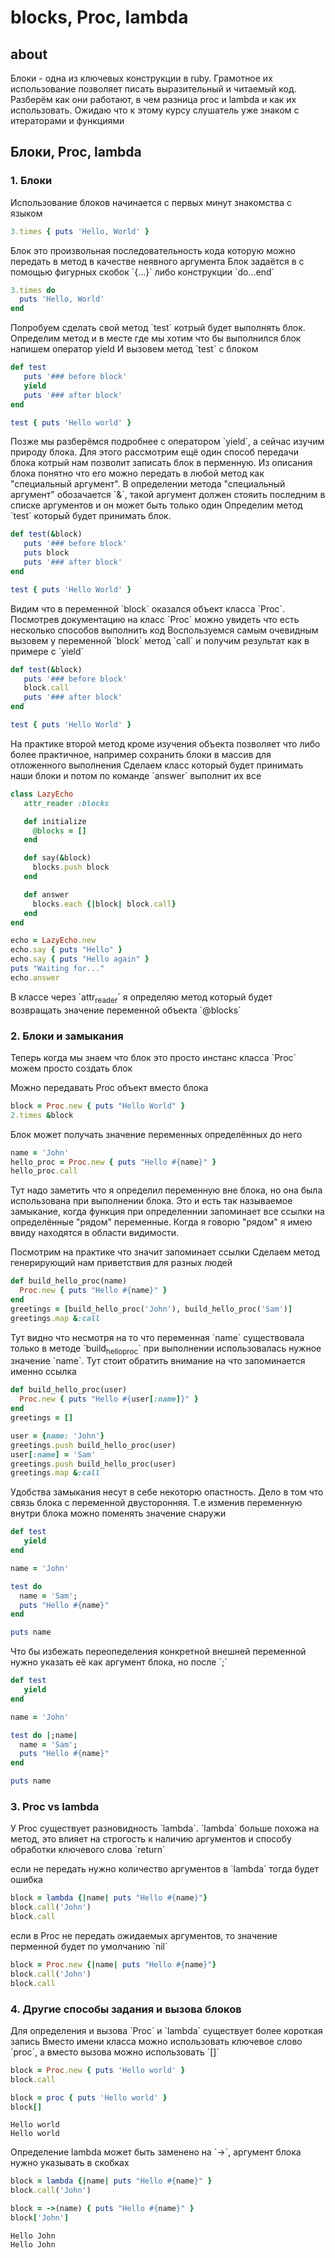 * blocks, Proc, lambda

** about
Блоки - одна из ключевых конструкции в ruby. Грамотное их использование позволяет писать выразительный и читаемый код.
Разберём как они работают, в чем разница proc и lambda и как их использовать.
Ожидаю что к этому курсу слушатель уже знаком с итераторами и функциями

** Блоки, Proc, lambda
*** 1. Блоки

Использование блоков начинается с первых минут знакомства с языком

#+BEGIN_SRC ruby :results output
3.times { puts 'Hello, World' }
#+END_SRC

#+RESULTS:
: Hello, World
: Hello, World
: Hello, World

Блок это произвольная последовательность кода которую можно передать в метод в качестве неявного аргумента
Блок задаётся в с помощью фигурных скобок `{...}` либо конструкции `do...end`

#+BEGIN_SRC ruby :results output
3.times do
  puts 'Hello, World'
end
#+END_SRC

Попробуем сделать свой метод `test` котрый будет выполнять блок.
Определим метод и в месте где мы хотим что бы выполнился блок напишем оператор yield
И вызовем метод `test` с блоком

#+BEGIN_SRC ruby :results output
def test
   puts '### before block'
   yield
   puts '### after block'
end

test { puts 'Hello world' }
#+END_SRC

#+RESULTS:
: ### before block
: Hello world
: ### after block

Позже мы разберёмся подробнее с оператором `yield`, а сейчас изучим природу блока.
Для этого рассмотрим ещё один способ передачи блока котрый нам позволит записать блок в перменную.
Из описания блока понятно что его можно передать в любой метод как "специальный аргумент".
В определении метода "специальный аргумент" обозачается `&`, такой аргумент должен стояить последним в списке аргументов и он может быть только один
Определим метод `test` который будет принимать блок.

#+BEGIN_SRC ruby :results output
def test(&block)
   puts '### before block'
   puts block
   puts '### after block'
end

test { puts 'Hello World' }
#+END_SRC

#+RESULTS:
: ### before block
: #<Proc:0x0000000151b228@-:7>
: ### after block

Видим что в переменной `block` оказался объект класса `Proc`.
Посмотрев документацию на класс `Proc` можно увидеть что есть несколько способов выполнить код
Воспользуемся самым очевидным вызовем у переменной `block` метод `call` и получим результат как в примере с `yield`

#+BEGIN_SRC ruby :results output
def test(&block)
   puts '### before block'
   block.call
   puts '### after block'
end

test { puts 'Hello World' }
#+END_SRC

#+RESULTS:
: ### before block
: Hello World
: ### after block

На практике второй метод кроме изучения объекта позволяет что либо более практичное, например сохранить блоки в массив для отложенного выполнения
Сделаем класс который будет принимать наши блоки и потом по команде `answer` выполнит их все

#+BEGIN_SRC ruby :results output
class LazyEcho
   attr_reader :blocks

   def initialize
     @blocks = []
   end

   def say(&block)
     blocks.push block
   end

   def answer
     blocks.each {|block| block.call}
   end
end

echo = LazyEcho.new
echo.say { puts "Hello" }
echo.say { puts "Hello again" }
puts "Waiting for..."
echo.answer
#+END_SRC

#+RESULTS:
: Waiting for...
: Hello
: Hello again

В классе через `attr_reader` я определяю метод который будет возвращать значение переменной объекта `@blocks`

*** 2. Блоки и замыкания
Теперь когда мы знаем что блок это просто инстанс класса `Proc` можем просто создать блок

Можно передавать Proc объект вместо блока

#+BEGIN_SRC ruby :results output
block = Proc.new { puts "Hello World" }
2.times &block
#+END_SRC

#+RESULTS:
: Hello World
: Hello World

Блок может получать значение переменных определённых до него
#+BEGIN_SRC ruby :results output
  name = 'John'
  hello_proc = Proc.new { puts "Hello #{name}" }
  hello_proc.call
#+END_SRC

#+RESULTS:
: Hello John

Тут надо заметить что я определил переменную вне блока, но она была использована при выполнении блока.
Это и есть так называемое замыкание, когда функция при определеннии запоминает все ссылки на определённые "рядом" переменные.
Когда я говорю "рядом" я имею ввиду находятся в области видимости.

Посмотрим на практике что значит запоминает ссылки
Сделаем метод генерирующий нам приветствия для разных людей

#+BEGIN_SRC ruby :results output
  def build_hello_proc(name)
    Proc.new { puts "Hello #{name}" }
  end
  greetings = [build_hello_proc('John'), build_hello_proc('Sam')]
  greetings.map &:call
#+END_SRC

#+RESULTS:
: Hello John
: Hello Sam

Тут видно что несмотря на то что переменная `name` существовала только в методе `build_hello_proc`
при выполнении использовалась нужное значение `name`.
Тут стоит обратить внимание на что запоминается именно ссылка

#+BEGIN_SRC ruby :results output
  def build_hello_proc(user)
    Proc.new { puts "Hello #{user[:name]}" }
  end
  greetings = []

  user = {name: 'John'}
  greetings.push build_hello_proc(user)
  user[:name] = 'Sam'
  greetings.push build_hello_proc(user)
  greetings.map &:call
#+END_SRC

#+RESULTS:
: Hello Sam
: Hello Sam

Удобства замыкания несут в себе некоторю опастность.
Дело в том что связь блока с переменной двусторонняя.
Т.е изменив переменную внутри блока можно поменять значение снаружи

#+BEGIN_SRC ruby :results output
def test
   yield
end

name = 'John'

test do
  name = 'Sam';
  puts "Hello #{name}"
end

puts name
#+END_SRC

#+RESULTS:
: Hello Sam
: Sam

Что бы избежать переопеделения конкретной внешней переменной нужно
указать её как аргумент блока, но после `;`

#+BEGIN_SRC ruby :results output
def test
   yield
end

name = 'John'

test do |;name|
  name = 'Sam';
  puts "Hello #{name}"
end

puts name
#+END_SRC

#+RESULTS:
: Hello Sam
: John

*** 3. Proc vs lambda
    У Proc существует разновидность `lambda`.
    `lambda` больше похожа на метод, это влияет на строгость к наличию аргументов и способу обработки ключевого слова `return`

    если не передать нужно количество аргументов в `lambda` тогда будет ошибка

#+BEGIN_SRC ruby :results output
block = lambda {|name| puts "Hello #{name}"}
block.call('John')
block.call
#+END_SRC

#+RESULTS:
wrong number of arguments (given 0, expected 1) (ArgumentError)

    если в Proc не передать ожидаемых аргументов, то значение перменной будет по умолчанию `nil`
#+BEGIN_SRC ruby :results output
block = Proc.new {|name| puts "Hello #{name}"}
block.call('John')
block.call
#+END_SRC

#+RESULTS:
: Hello John
: Hello

*** 4. Другие способы задания и вызова блоков
    Для определения и вызова `Proc` и `lambda` существует более короткая запись
    Вместо имени класса можно использовать ключевое слово `proc`, а вместо вызова можно использовать `[]`

    #+BEGIN_SRC ruby :results output
    block = Proc.new { puts 'Hello world' }
    block.call

    block = proc { puts 'Hello world' }
    block[]
    #+END_SRC

    #+RESULTS:
    : Hello world
    : Hello world


    Oпределение lambda может быть заменено на `->`, аргумент блока нужно указывать в скобках

    #+BEGIN_SRC ruby :results output
    block = lambda {|name| puts "Hello #{name}" }
    block.call('John')

    block = ->(name) { puts "Hello #{name}" }
    block['John']
    #+END_SRC

    #+RESULTS:
    : Hello John
    : Hello John
